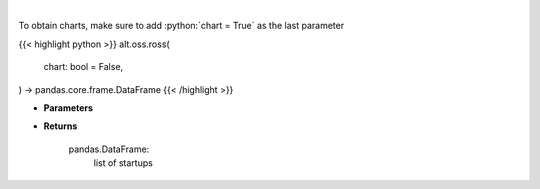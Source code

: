 .. role:: python(code)
    :language: python
    :class: highlight

|

.. raw:: html

    <h3>
    > Get startups from ROSS index [Source: https://runacap.com/]

    Parameters
    ----------
    </h3>

To obtain charts, make sure to add :python:`chart = True` as the last parameter

{{< highlight python >}}
alt.oss.ross(
    chart: bool = False,
) -> pandas.core.frame.DataFrame
{{< /highlight >}}

* **Parameters**


    
* **Returns**

    pandas.DataFrame:
        list of startups
    